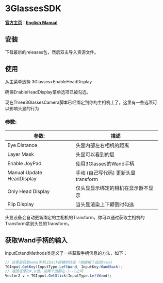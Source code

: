 #+STYLE: <link rel="stylesheet" type="text/css" href="./README/org-manual.css" />

[[./README/icon.png]]
* 3GlassesSDK
*[[http://www.3glasses.com/][官方主页]]* | *[[./README.org][English Manual]]*
** 安装
下载最新的releases包，然后双击导入资源文件。
** 使用
从主菜单选择 3Glasses>EnableHeadDisplay

[[./README/EnableHeadDisplay.png]]

确保EnableHeadDisplay菜单选项已被勾选。

现在Three3GlassesCamera脚本已经绑定到你的主相机上了，这里有一些选项可以影响头显的行为

[[./README/TreeGlassesCameraProperty.png]]
*** 参数:
  #+ATTR_HTML: :border 2 :rules all :frame border
  | 参数:                     | 描述                                |
  |---------------------------+-------------------------------------|
  | Eye Distance              | 头显内部左右相机的距离              |
  | Layer Mask                | 头显可以看到的层                    |
  | Enable JoyPad             | 使用3Glasses的Wand手柄              |
  | Manual Update HeadDisplay | 手动 (自己写代码) 更新头显transform |
  | Only Head Display         | 仅头显显示绑定的相机在显示器不显示  |
  | Flip Display              | 当头显渲染上下颠倒时勾选            |

头显设备会自动更新绑定的主相机的Transform，你可以通过获取主相机的Transform拿到头显的Transform。
** 获取Wand手柄的输入
InputExtendMethods类定义了一些获取手柄信息的方法，如下：
#+BEGIN_SRC csharp
  // 这里是获取wand手柄上back按键的状态 (按键按下返回true)
  TGInput.GetKey(InputType.LeftWand, InputKey.WandBack);
  // 返回遥感的x,y值，这两个值都在-1--1之间
  Vector2 v = TGInput.GetStick(InputType.LeftWand);
#+END_SRC
